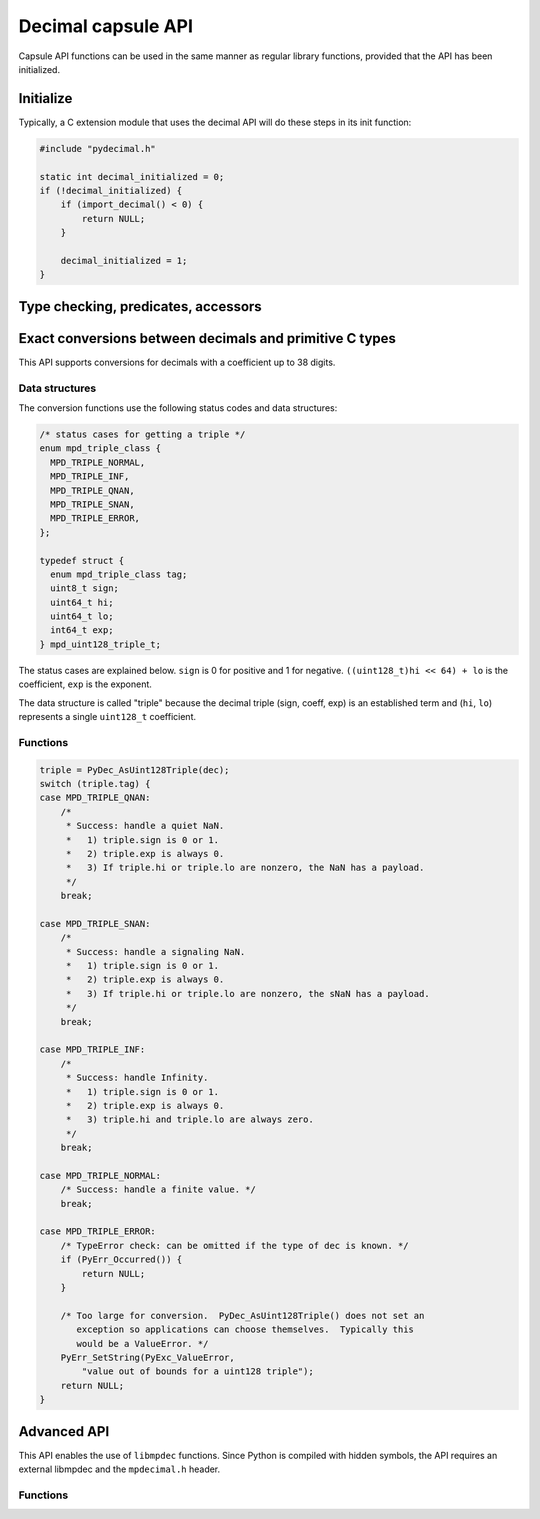 .. sectionauthor:: Stefan Krah

.. highlight:: c


Decimal capsule API
===================

Capsule API functions can be used in the same manner as regular library
functions, provided that the API has been initialized.


Initialize
----------

Typically, a C extension module that uses the decimal API will do these
steps in its init function:

.. code-block:: c

    #include "pydecimal.h"

    static int decimal_initialized = 0;
    if (!decimal_initialized) {
        if (import_decimal() < 0) {
            return NULL;
        }

        decimal_initialized = 1;
    }


Type checking, predicates, accessors
------------------------------------

.. c:function:: int PyDec_TypeCheck(const PyObject *dec)

   Return 1 if ``dec`` is a Decimal, 0 otherwise.  This function does not set
   any exceptions.


.. c:function:: int PyDec_IsSpecial(const PyObject *dec)

   Return 1 if ``dec`` is ``NaN``, ``sNaN`` or ``Infinity``, 0 otherwise.

   Set TypeError and return -1 if ``dec`` is not a Decimal.  It is guaranteed that
   this is the only failure mode, so if ``dec`` has already been type-checked, no
   errors can occur and the function can be treated as a simple predicate.


.. c:function:: int PyDec_IsNaN(const PyObject *dec)

   Return 1 if ``dec`` is ``NaN`` or ``sNaN``, 0 otherwise.

   Set TypeError and return -1 if ``dec`` is not a Decimal.  It is guaranteed that
   this is the only failure mode, so if ``dec`` has already been type-checked, no
   errors can occur and the function can be treated as a simple predicate.


.. c:function:: int PyDec_IsInfinite(const PyObject *dec)

   Return 1 if ``dec`` is ``Infinity``, 0 otherwise.

   Set TypeError and return -1 if ``dec`` is not a Decimal.  It is guaranteed that
   this is the only failure mode, so if ``dec`` has already been type-checked, no
   errors can occur and the function can be treated as a simple predicate.


.. c:function:: int64_t PyDec_GetDigits(const PyObject *dec)

   Return the number of digits in the coefficient.  For ``Infinity``, the
   number of digits is always zero.  Typically, the same applies to ``NaN``
   and ``sNaN``, but both of these can have a payload that is equivalent to
   a coefficient.  Therefore, ``NaNs`` can have a nonzero return value.

   Set TypeError and return -1 if ``dec`` is not a Decimal.  It is guaranteed that
   this is the only failure mode, so if ``dec`` has already been type-checked, no
   errors can occur and the function can be treated as a simple accessor.


Exact conversions between decimals and primitive C types
--------------------------------------------------------

This API supports conversions for decimals with a coefficient up to 38 digits.

Data structures
~~~~~~~~~~~~~~~

The conversion functions use the following status codes and data structures:

.. code-block:: c

   /* status cases for getting a triple */
   enum mpd_triple_class {
     MPD_TRIPLE_NORMAL,
     MPD_TRIPLE_INF,
     MPD_TRIPLE_QNAN,
     MPD_TRIPLE_SNAN,
     MPD_TRIPLE_ERROR,
   };

   typedef struct {
     enum mpd_triple_class tag;
     uint8_t sign;
     uint64_t hi;
     uint64_t lo;
     int64_t exp;
   } mpd_uint128_triple_t;

The status cases are explained below.  ``sign`` is 0 for positive and 1 for negative.
``((uint128_t)hi << 64) + lo`` is the coefficient, ``exp`` is the exponent.

The data structure is called "triple" because the decimal triple (sign, coeff, exp)
is an established term and (``hi``, ``lo``) represents a single ``uint128_t`` coefficient.


Functions
~~~~~~~~~

.. c:function:: mpd_uint128_triple_t PyDec_AsUint128Triple(const PyObject *dec)

   Convert a decimal to a triple.  As above, it is guaranteed that the only
   Python failure mode is a TypeError, checks can be omitted if the type is
   known.

   For simplicity, the usage of the function and all special cases are
   explained in code form and comments:

.. code-block:: c

    triple = PyDec_AsUint128Triple(dec);
    switch (triple.tag) {
    case MPD_TRIPLE_QNAN:
        /*
         * Success: handle a quiet NaN.
         *   1) triple.sign is 0 or 1.
         *   2) triple.exp is always 0.
         *   3) If triple.hi or triple.lo are nonzero, the NaN has a payload.
         */
        break;

    case MPD_TRIPLE_SNAN:
        /*
         * Success: handle a signaling NaN.
         *   1) triple.sign is 0 or 1.
         *   2) triple.exp is always 0.
         *   3) If triple.hi or triple.lo are nonzero, the sNaN has a payload.
         */
        break;

    case MPD_TRIPLE_INF:
        /*
         * Success: handle Infinity.
         *   1) triple.sign is 0 or 1.
         *   2) triple.exp is always 0.
         *   3) triple.hi and triple.lo are always zero.
         */
        break;

    case MPD_TRIPLE_NORMAL:
        /* Success: handle a finite value. */
        break;

    case MPD_TRIPLE_ERROR:
        /* TypeError check: can be omitted if the type of dec is known. */
        if (PyErr_Occurred()) {
            return NULL;
        }

        /* Too large for conversion.  PyDec_AsUint128Triple() does not set an
           exception so applications can choose themselves.  Typically this
           would be a ValueError. */
        PyErr_SetString(PyExc_ValueError,
            "value out of bounds for a uint128 triple");
        return NULL;
    }

.. c:function:: PyObject *PyDec_FromUint128Triple(const mpd_uint128_triple_t *triple)

   Create a decimal from a triple.  The following rules must be observed for
   initializing the triple:

   1) ``triple.sign`` must always be 0 (for positive) or 1 (for negative).

   2) ``MPD_TRIPLE_QNAN``: ``triple.exp`` must be 0.  If ``triple.hi`` or ``triple.lo``
      are nonzero,  create a ``NaN`` with a payload.

   3) ``MPD_TRIPLE_SNAN``: ``triple.exp`` must be 0. If ``triple.hi`` or ``triple.lo``
      are nonzero,  create an ``sNaN`` with a payload.

   4) ``MPD_TRIPLE_INF``: ``triple.exp``, ``triple.hi`` and ``triple.lo`` must be zero.

   5) ``MPD_TRIPLE_NORMAL``: ``MPD_MIN_ETINY + 38 < triple.exp < MPD_MAX_EMAX - 38``.
      ``triple.hi`` and ``triple.lo`` can be chosen freely.

   6) ``MPD_TRIPLE_ERROR``: It is always an error to set this tag.


   If one of the above conditions is not met, the function returns ``NaN`` if
   the ``InvalidOperation`` trap is not set in the thread local context.  Otherwise,
   it sets the ``InvalidOperation`` exception and returns NULL.

   Additionally, though extremely unlikely give the small allocation sizes,
   the function can set ``MemoryError`` and return ``NULL``.


Advanced API
------------

This API enables the use of ``libmpdec`` functions.  Since Python is compiled with
hidden symbols, the API requires an external libmpdec and the ``mpdecimal.h``
header.


Functions
~~~~~~~~~

.. c:function:: PyObject *PyDec_Alloc(void)

   Return a new decimal that can be used in the ``result`` position of ``libmpdec``
   functions.

.. c:function:: mpd_t *PyDec_Get(PyObject *v)

   Get a pointer to the internal ``mpd_t`` of the decimal.  Decimals are immutable,
   so this function must only be used on a new Decimal that has been created by
   PyDec_Alloc().

.. c:function:: const mpd_t *PyDec_GetConst(const PyObject *v)

   Get a pointer to the constant internal ``mpd_t`` of the decimal.
